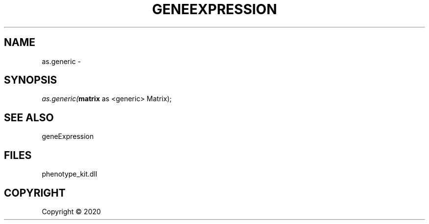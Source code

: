 .\" man page create by R# package system.
.TH GENEEXPRESSION 1 2000-01-01 "as.generic" "as.generic"
.SH NAME
as.generic \- 
.SH SYNOPSIS
\fIas.generic(\fBmatrix\fR as <generic> Matrix);\fR
.SH SEE ALSO
geneExpression
.SH FILES
.PP
phenotype_kit.dll
.PP
.SH COPYRIGHT
Copyright ©  2020
